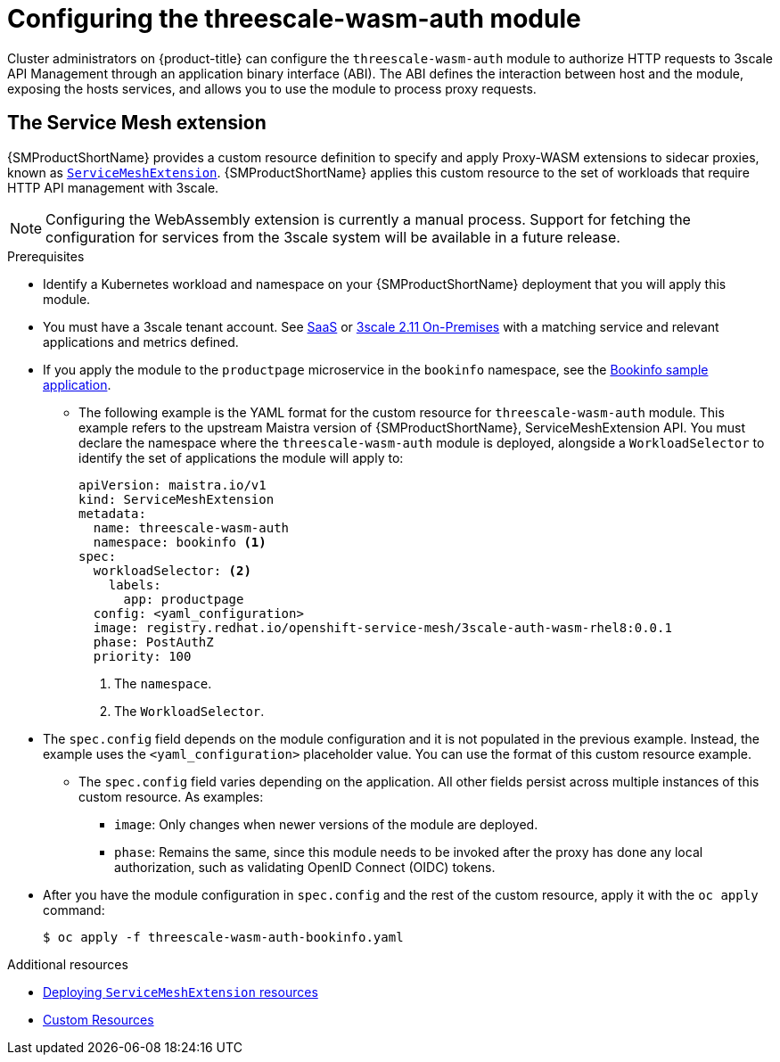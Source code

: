 // Module included in the following assembly:
//
// service_mesh/v2x/ossm-threescale-webassembly-module.adoc

[id="ossm-configuring-the-threescale-wasm-auth-module_{context}"]
= Configuring the threescale-wasm-auth module

Cluster administrators on {product-title} can configure the `threescale-wasm-auth` module to authorize HTTP requests to 3scale API Management through an application binary interface (ABI). The ABI defines the interaction between host and the module, exposing the hosts services, and allows you to use the module to process proxy requests.

[id="the-service-mesh-extension_{context}"]
== The Service Mesh extension


{SMProductShortName} provides a custom resource definition to specify and apply Proxy-WASM extensions to sidecar proxies, known as xref:../../service_mesh/v2x/ossm-extensions.adoc#ossm-extensions[`ServiceMeshExtension`].  {SMProductShortName} applies this custom resource to the set of workloads that require HTTP API management with 3scale.

ifdef::openshift-enterprise[]
See xref:../../operators/understanding/crds/crd-extending-api-with-crds.adoc#crd-extending-api-with-crds[custom resource definition] for more information.
endif::[]

[NOTE]
====
Configuring the WebAssembly extension is currently a manual process. Support for fetching the configuration for services from the 3scale system will be available in a future release.
====

.Prerequisites

* Identify a Kubernetes workload and namespace on your {SMProductShortName} deployment that you will apply this module.
* You must have a 3scale tenant account. See link:https://www.3scale.net/signup[SaaS] or link:https://access.redhat.com/documentation/en-us/red_hat_3scale_api_management/2.11/html-single/installing_3scale/index#install-threescale-on-openshift-guide[3scale 2.11 On-Premises] with a matching service and relevant applications and metrics defined.
* If you apply the module to the `productpage` microservice in the `bookinfo` namespace, see the xref:../../service_mesh/v1x/prepare-to-deploy-applications-ossm.html#ossm-tutorial-bookinfo-overview_deploying-applications-ossm-v1x[Bookinfo sample application].
** The following example is the YAML format for the custom resource for `threescale-wasm-auth` module.
This example refers to the upstream Maistra version of {SMProductShortName}, ServiceMeshExtension API. You must declare the namespace where the `threescale-wasm-auth` module is deployed, alongside a `WorkloadSelector` to identify the set of applications the module will apply to:
+
[source,yaml]
----
apiVersion: maistra.io/v1
kind: ServiceMeshExtension
metadata:
  name: threescale-wasm-auth
  namespace: bookinfo <1>
spec:
  workloadSelector: <2>
    labels:
      app: productpage
  config: <yaml_configuration>
  image: registry.redhat.io/openshift-service-mesh/3scale-auth-wasm-rhel8:0.0.1
  phase: PostAuthZ
  priority: 100
----
<1> The `namespace`.
<2> The `WorkloadSelector`.
* The `spec.config` field depends on the module configuration and it is not populated in the previous example. Instead, the example uses the `<yaml_configuration>` placeholder value. You can use the format of this custom resource example.
** The `spec.config` field varies depending on the application. All other fields persist across multiple instances of this custom resource. As examples:
+
--
*** `image`:  Only changes when newer versions of the module are deployed.
*** `phase`:  Remains the same, since this module needs to be invoked after the proxy has done any local authorization, such as validating OpenID Connect (OIDC) tokens.
--
* After you have the module configuration in `spec.config` and the rest of the custom resource, apply it with the `oc apply` command:
+
[source,terminal]
----
$ oc apply -f threescale-wasm-auth-bookinfo.yaml
----

[role="_additional-resources"]
.Additional resources
* xref:../../service_mesh/v2x/ossm-extensions.adoc#ossm-smextensions-deploy_ossm-extensions[Deploying `ServiceMeshExtension` resources]
* link:https://kubernetes.io/docs/concepts/extend-kubernetes/api-extension/custom-resources[Custom Resources]
